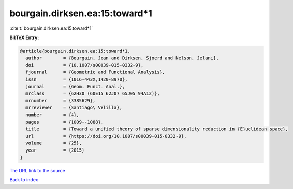 bourgain.dirksen.ea:15:toward*1
===============================

:cite:t:`bourgain.dirksen.ea:15:toward*1`

**BibTeX Entry:**

.. code-block:: bibtex

   @article{bourgain.dirksen.ea:15:toward*1,
     author        = {Bourgain, Jean and Dirksen, Sjoerd and Nelson, Jelani},
     doi           = {10.1007/s00039-015-0332-9},
     fjournal      = {Geometric and Functional Analysis},
     issn          = {1016-443X,1420-8970},
     journal       = {Geom. Funct. Anal.},
     mrclass       = {62H30 (60E15 62J07 65J05 94A12)},
     mrnumber      = {3385629},
     mrreviewer    = {Santiago\ Velilla},
     number        = {4},
     pages         = {1009--1088},
     title         = {Toward a unified theory of sparse dimensionality reduction in {E}uclidean space},
     url           = {https://doi.org/10.1007/s00039-015-0332-9},
     volume        = {25},
     year          = {2015}
   }
`The URL link to the source <https://doi.org/10.1007/s00039-015-0332-9>`_


`Back to index <../By-Cite-Keys.html>`_
